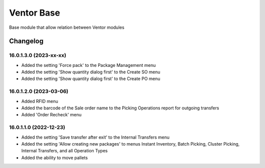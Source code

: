 Ventor Base
=========================

Base module that allow relation between Ventor modules

Changelog
---------

16.0.1.3.0 (2023-xx-xx)
***********************

* Added the setting 'Force pack' to the Package Management menu
* Added the setting 'Show quantity dialog first' to the Create SO menu
* Added the setting 'Show quantity dialog first' to the Create PO menu

16.0.1.2.0 (2023-03-06)
***********************

* Added RFID menu
* Added the barcode of the Sale order name to the Picking Operations report for outgoing transfers
* Added 'Order Recheck' menu

16.0.1.1.0 (2022-12-23)
***********************

* Added the setting 'Save transfer after exit' to the Internal Transfers menu
* Added the setting 'Allow creating new packages' to menus Instant Inventory, Batch Picking, Cluster Picking, Internal Transfers, and all Operation Types
* Added the ability to move pallets
